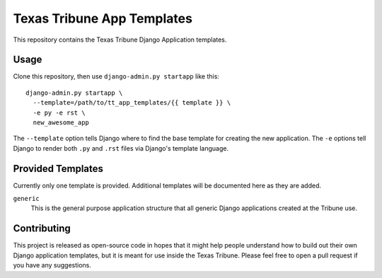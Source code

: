 Texas Tribune App Templates
===========================
This repository contains the Texas Tribune Django Application templates.


Usage
-----
Clone this repository, then use ``django-admin.py startapp`` like this:

::

    django-admin.py startapp \
      --template=/path/to/tt_app_templates/{{ template }} \
      -e py -e rst \
      new_awesome_app

The ``--template`` option tells Django where to find the base template for
creating the new application.  The ``-e`` options tell Django to render both
``.py`` and ``.rst`` files via Django's template language.


Provided Templates
------------------
Currently only one template is provided.  Additional templates will be
documented here as they are added.

``generic``
  This is the general purpose application structure that all generic Django
  applications created at the Tribune use.


Contributing
------------
This project is released as open-source code in hopes that it might help people
understand how to build out their own Django application templates, but it is
meant for use inside the Texas Tribune.  Please feel free to open a pull request
if you have any suggestions.
